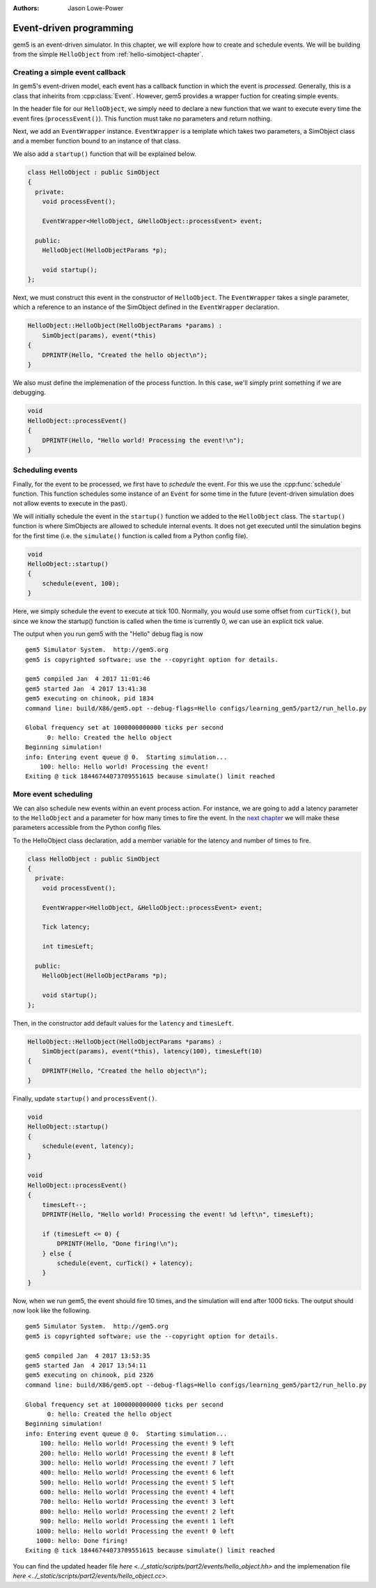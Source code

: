 
:authors: Jason Lowe-Power

.. _events-chapter:

------------------------------------------
Event-driven programming
------------------------------------------

gem5 is an event-driven simulator.
In this chapter, we will explore how to create and schedule events.
We will be building from the simple ``HelloObject`` from :ref:`hello-simobject-chapter`.

.. todo::

    Explain what event-driven programming is


Creating a simple event callback
~~~~~~~~~~~~~~~~~~~~~~~~~~~~~~~~

In gem5's event-driven model, each event has a callback function in which the event is *processed*.
Generally, this is a class that inheirits from :cpp:class:`Event`.
However, gem5 provides a wrapper fuction for creating simple events.

In the header file for our ``HelloObject``, we simply need to declare a new function that we want to execute every time the event fires (``processEvent()``).
This function must take no parameters and return nothing.

Next, we add an ``EventWrapper`` instance.
``EventWrapper`` is a template which takes two parameters, a SimObject class and a member function bound to an instance of that class.

We also add a ``startup()`` function that will be explained below.

.. code-block:: c++

    class HelloObject : public SimObject
    {
      private:
        void processEvent();

        EventWrapper<HelloObject, &HelloObject::processEvent> event;

      public:
        HelloObject(HelloObjectParams *p);

        void startup();
    };

Next, we must construct this event in the constructor of ``HelloObject``.
The ``EventWrapper`` takes a single parameter, which a reference to an instance of the SimObject defined in the ``EventWrapper`` declaration.

.. code-block:: c++

    HelloObject::HelloObject(HelloObjectParams *params) :
        SimObject(params), event(*this)
    {
        DPRINTF(Hello, "Created the hello object\n");
    }

We also must define the implemenation of the process function.
In this case, we'll simply print something if we are debugging.

.. code-block:: c++

    void
    HelloObject::processEvent()
    {
        DPRINTF(Hello, "Hello world! Processing the event!\n");
    }


Scheduling events
~~~~~~~~~~~~~~~~~

Finally, for the event to be processed, we first have to *schedule* the event.
For this we use the :cpp:func:`schedule` function.
This function schedules some instance of an ``Event`` for some time in the future (event-driven simulation does not allow events to execute in the past).

.. cpp:function:: schedule(Event *event, Tick when)

    Schedules the event (**event**) to execute at time **when**.
    This function places the event into the event queue and will execute the event at tick **when**.

We will initially schedule the event in the ``startup()`` function we added to the ``HelloObject`` class.
The ``startup()`` function is where SimObjects are allowed to schedule internal events.
It does not get executed until the simulation begins for the first time (i.e. the ``simulate()`` function is called from a Python config file).

.. code-block:: c++

    void
    HelloObject::startup()
    {
        schedule(event, 100);
    }

Here, we simply schedule the event to execute at tick 100.
Normally, you would use some offset from ``curTick()``, but since we know the startup() function is called when the time is currently 0, we can use an explicit tick value.

The output when you run gem5 with the "Hello" debug flag is now

::

    gem5 Simulator System.  http://gem5.org
    gem5 is copyrighted software; use the --copyright option for details.

    gem5 compiled Jan  4 2017 11:01:46
    gem5 started Jan  4 2017 13:41:38
    gem5 executing on chinook, pid 1834
    command line: build/X86/gem5.opt --debug-flags=Hello configs/learning_gem5/part2/run_hello.py

    Global frequency set at 1000000000000 ticks per second
          0: hello: Created the hello object
    Beginning simulation!
    info: Entering event queue @ 0.  Starting simulation...
        100: hello: Hello world! Processing the event!
    Exiting @ tick 18446744073709551615 because simulate() limit reached

More event scheduling
~~~~~~~~~~~~~~~~~~~~~

We can also schedule new events within an event process action.
For instance, we are going to add a latency parameter to the ``HelloObject`` and a parameter for how many times to fire the event.
In the `next chapter`_ we will make these parameters accessible from the Python config files.

.. _next chapter: parameters-chapter

To the HelloObject class declaration, add a member variable for the latency and number of times to fire.

.. code-block:: c++

    class HelloObject : public SimObject
    {
      private:
        void processEvent();

        EventWrapper<HelloObject, &HelloObject::processEvent> event;

        Tick latency;

        int timesLeft;

      public:
        HelloObject(HelloObjectParams *p);

        void startup();
    };

Then, in the constructor add default values for the ``latency`` and ``timesLeft``.

.. code-block:: c++

    HelloObject::HelloObject(HelloObjectParams *params) :
        SimObject(params), event(*this), latency(100), timesLeft(10)
    {
        DPRINTF(Hello, "Created the hello object\n");
    }

Finally, update ``startup()`` and ``processEvent()``.

.. code-block:: c++

    void
    HelloObject::startup()
    {
        schedule(event, latency);
    }

    void
    HelloObject::processEvent()
    {
        timesLeft--;
        DPRINTF(Hello, "Hello world! Processing the event! %d left\n", timesLeft);

        if (timesLeft <= 0) {
            DPRINTF(Hello, "Done firing!\n");
        } else {
            schedule(event, curTick() + latency);
        }
    }

Now, when we run gem5, the event should fire 10 times, and the simulation will end after 1000 ticks.
The output should now look like the following.

::

    gem5 Simulator System.  http://gem5.org
    gem5 is copyrighted software; use the --copyright option for details.

    gem5 compiled Jan  4 2017 13:53:35
    gem5 started Jan  4 2017 13:54:11
    gem5 executing on chinook, pid 2326
    command line: build/X86/gem5.opt --debug-flags=Hello configs/learning_gem5/part2/run_hello.py

    Global frequency set at 1000000000000 ticks per second
          0: hello: Created the hello object
    Beginning simulation!
    info: Entering event queue @ 0.  Starting simulation...
        100: hello: Hello world! Processing the event! 9 left
        200: hello: Hello world! Processing the event! 8 left
        300: hello: Hello world! Processing the event! 7 left
        400: hello: Hello world! Processing the event! 6 left
        500: hello: Hello world! Processing the event! 5 left
        600: hello: Hello world! Processing the event! 4 left
        700: hello: Hello world! Processing the event! 3 left
        800: hello: Hello world! Processing the event! 2 left
        900: hello: Hello world! Processing the event! 1 left
       1000: hello: Hello world! Processing the event! 0 left
       1000: hello: Done firing!
    Exiting @ tick 18446744073709551615 because simulate() limit reached

You can find the updated header file `here <../_static/scripts/part2/events/hello_object.hh>` and the implemenation file `here <../_static/scripts/part2/events/hello_object.cc>`.

